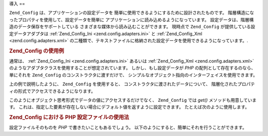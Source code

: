 .. EN-Revision: none
.. _zend.config.introduction:

導入
==

``Zend_Config`` は、アプリケーションの設定データを
簡単に使用できるようにするために設計されたものです。
階層構造になったプロパティを使用して、設定データを簡単に
アプリケーションに読み込めるようになっています。
設定データは、階層構造のデータ保存をサポートしている
さまざまな媒体から読み込むことができます。 現時点で ``Zend_Config``
が提供している設定データアダプタは :ref:`Zend_Config_Ini <zend.config.adapters.ini>` と
:ref:`Zend_Config_Xml <zend.config.adapters.xml>`
の二種類で、テキストファイルに格納された設定データを使用できるようになっています。.

.. _zend.config.introduction.example.using:

.. rubric:: Zend_Config の使用例

通常は、 :ref:`Zend_Config_Ini <zend.config.adapters.ini>` あるいは :ref:`Zend_Config_Xml
<zend.config.adapters.xml>` のようなアダプタクラスを使用することが想定されています。
しかし、もし設定データが *PHP* の配列として存在するのなら、 単にそれを
``Zend_Config`` のコンストラクタに渡すだけで、
シンプルなオブジェクト指向のインターフェイスを使用できます。

.. code-block:: php
   :linenos:

   // 設定データは配列で渡されます
   $configArray = array(
       'webhost'  => 'www.example.com',
       'database' => array(
           'adapter' => 'pdo_mysql',
           'params'  => array(
               'host'     => 'db.example.com',
               'username' => 'dbuser',
               'password' => 'secret',
               'dbname'   => 'mydatabase'
           )
       )
   );

   // 設定データに対するオブジェクト指向のラッパーを作成します
   $config = new Zend_Config($configArray);

   // 設定データを表示します (結果は 'www.example.com' となります)
   echo $config->webhost;

   // 設定データを使用してデータベースに接続します
   $db = Zend_Db::factory($config->database->adapter,
                          $config->database->params->toArray());

   // もうひとつの方法: 単に Zend_Config オブジェクトを渡します
   // Zend_Db のファクトリは、その処理方法を知っています
   $db = Zend_Db::factory($config->database);

上の例で説明したように、 ``Zend_Config`` を使用すると、
コンストラクタに渡されたデータについて、
階層化されたプロパティの形式でアクセスできるようになります。

このようにオブジェクト思考形式でデータの値にアクセスするだけでなく、
``Zend_Config`` では *get()* メソッドも用意しています。
これは、指定した要素が存在しない場合にデフォルト値を返すように設定できます。
たとえば次のように使用します。

.. code-block:: php
   :linenos:

   $host = $config->database->get('host', 'localhost');

.. _zend.config.introduction.example.file.php:

.. rubric:: Zend_Config における PHP 設定ファイルの使用法

設定ファイルそのものを *PHP* で書きたいこともあるでしょう。
以下のようにすると、簡単にそれを行うことができます。

.. code-block:: php
   :linenos:

   // config.php
   return array(
       'webhost'  => 'www.example.com',
       'database' => array(
           'adapter' => 'pdo_mysql',
           'params'  => array(
               'host'     => 'db.example.com',
               'username' => 'dbuser',
               'password' => 'secret',
               'dbname'   => 'mydatabase'
           )
       )
   );

.. code-block:: php
   :linenos:

   // 設定を読み込みます
   $config = new Zend_Config(require 'config.php');

   // 設定データを出力します (この結果は 'www.example.com' です)
   echo $config->webhost;


